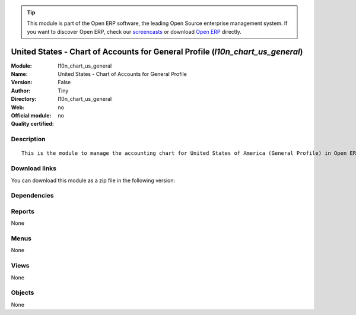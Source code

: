
.. i18n: .. module:: l10n_chart_us_general
.. i18n:     :synopsis: United States - Chart of Accounts for General Profile 
.. i18n:     :noindex:
.. i18n: .. 

.. module:: l10n_chart_us_general
    :synopsis: United States - Chart of Accounts for General Profile 
    :noindex:
.. 

.. i18n: .. raw:: html
.. i18n: 
.. i18n:       <br />
.. i18n:     <link rel="stylesheet" href="../_static/hide_objects_in_sidebar.css" type="text/css" />

.. raw:: html

      <br />
    <link rel="stylesheet" href="../_static/hide_objects_in_sidebar.css" type="text/css" />

.. i18n: .. tip:: This module is part of the Open ERP software, the leading Open Source 
.. i18n:   enterprise management system. If you want to discover Open ERP, check our 
.. i18n:   `screencasts <http://openerp.tv>`_ or download 
.. i18n:   `Open ERP <http://openerp.com>`_ directly.

.. tip:: This module is part of the Open ERP software, the leading Open Source 
  enterprise management system. If you want to discover Open ERP, check our 
  `screencasts <http://openerp.tv>`_ or download 
  `Open ERP <http://openerp.com>`_ directly.

.. i18n: .. raw:: html
.. i18n: 
.. i18n:     <div class="js-kit-rating" title="" permalink="" standalone="yes" path="/l10n_chart_us_general"></div>
.. i18n:     <script src="http://js-kit.com/ratings.js"></script>

.. raw:: html

    <div class="js-kit-rating" title="" permalink="" standalone="yes" path="/l10n_chart_us_general"></div>
    <script src="http://js-kit.com/ratings.js"></script>

.. i18n: United States - Chart of Accounts for General Profile (*l10n_chart_us_general*)
.. i18n: ===============================================================================
.. i18n: :Module: l10n_chart_us_general
.. i18n: :Name: United States - Chart of Accounts for General Profile
.. i18n: :Version: False
.. i18n: :Author: Tiny
.. i18n: :Directory: l10n_chart_us_general
.. i18n: :Web: 
.. i18n: :Official module: no
.. i18n: :Quality certified: no

United States - Chart of Accounts for General Profile (*l10n_chart_us_general*)
===============================================================================
:Module: l10n_chart_us_general
:Name: United States - Chart of Accounts for General Profile
:Version: False
:Author: Tiny
:Directory: l10n_chart_us_general
:Web: 
:Official module: no
:Quality certified: no

.. i18n: Description
.. i18n: -----------

Description
-----------

.. i18n: ::
.. i18n: 
.. i18n:   This is the module to manage the accounting chart for United States of America (General Profile) in Open ERP.

::

  This is the module to manage the accounting chart for United States of America (General Profile) in Open ERP.

.. i18n: Download links
.. i18n: --------------

Download links
--------------

.. i18n: You can download this module as a zip file in the following version:

You can download this module as a zip file in the following version:

.. i18n:   * `trunk <http://www.openerp.com/download/modules/trunk/l10n_chart_us_general.zip>`_

  * `trunk <http://www.openerp.com/download/modules/trunk/l10n_chart_us_general.zip>`_

.. i18n: Dependencies
.. i18n: ------------

Dependencies
------------

.. i18n:  * :mod:`account_chart`

 * :mod:`account_chart`

.. i18n: Reports
.. i18n: -------

Reports
-------

.. i18n: None

None

.. i18n: Menus
.. i18n: -------

Menus
-------

.. i18n: None

None

.. i18n: Views
.. i18n: -----

Views
-----

.. i18n: None

None

.. i18n: Objects
.. i18n: -------

Objects
-------

.. i18n: None

None

